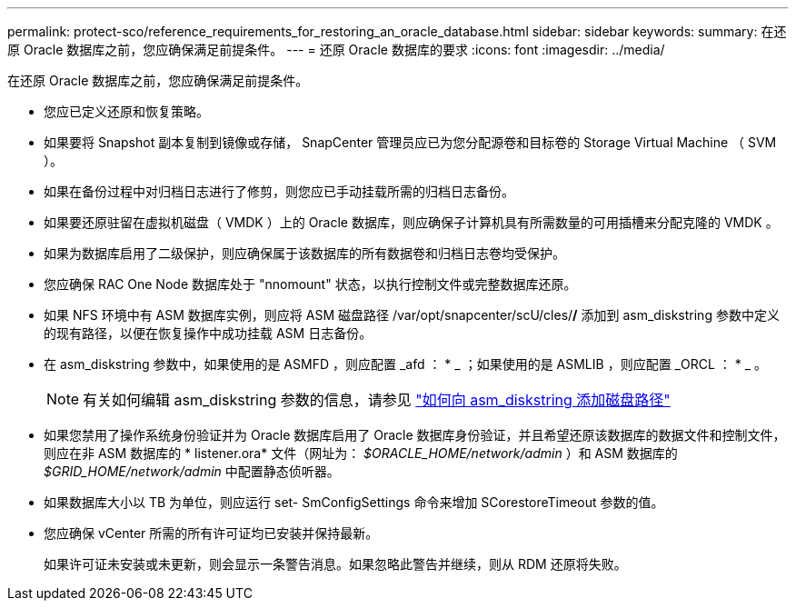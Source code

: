 ---
permalink: protect-sco/reference_requirements_for_restoring_an_oracle_database.html 
sidebar: sidebar 
keywords:  
summary: 在还原 Oracle 数据库之前，您应确保满足前提条件。 
---
= 还原 Oracle 数据库的要求
:icons: font
:imagesdir: ../media/


[role="lead"]
在还原 Oracle 数据库之前，您应确保满足前提条件。

* 您应已定义还原和恢复策略。
* 如果要将 Snapshot 副本复制到镜像或存储， SnapCenter 管理员应已为您分配源卷和目标卷的 Storage Virtual Machine （ SVM ）。
* 如果在备份过程中对归档日志进行了修剪，则您应已手动挂载所需的归档日志备份。
* 如果要还原驻留在虚拟机磁盘（ VMDK ）上的 Oracle 数据库，则应确保子计算机具有所需数量的可用插槽来分配克隆的 VMDK 。
* 如果为数据库启用了二级保护，则应确保属于该数据库的所有数据卷和归档日志卷均受保护。
* 您应确保 RAC One Node 数据库处于 "nnomount" 状态，以执行控制文件或完整数据库还原。
* 如果 NFS 环境中有 ASM 数据库实例，则应将 ASM 磁盘路径 /var/opt/snapcenter/scU/cles/*/* 添加到 asm_diskstring 参数中定义的现有路径，以便在恢复操作中成功挂载 ASM 日志备份。
* 在 asm_diskstring 参数中，如果使用的是 ASMFD ，则应配置 _afd ： * _ ；如果使用的是 ASMLIB ，则应配置 _ORCL ： * _ 。
+

NOTE: 有关如何编辑 asm_diskstring 参数的信息，请参见 https://kb.netapp.com/Advice_and_Troubleshooting/Data_Protection_and_Security/SnapCenter/Disk_paths_are_not_added_to_the_asm_diskstring_database_parameter["如何向 asm_diskstring 添加磁盘路径"^]

* 如果您禁用了操作系统身份验证并为 Oracle 数据库启用了 Oracle 数据库身份验证，并且希望还原该数据库的数据文件和控制文件，则应在非 ASM 数据库的 * listener.ora* 文件（网址为： _$ORACLE_HOME/network/admin_ ）和 ASM 数据库的 _$GRID_HOME/network/admin_ 中配置静态侦听器。
* 如果数据库大小以 TB 为单位，则应运行 set- SmConfigSettings 命令来增加 SCorestoreTimeout 参数的值。
* 您应确保 vCenter 所需的所有许可证均已安装并保持最新。
+
如果许可证未安装或未更新，则会显示一条警告消息。如果忽略此警告并继续，则从 RDM 还原将失败。


